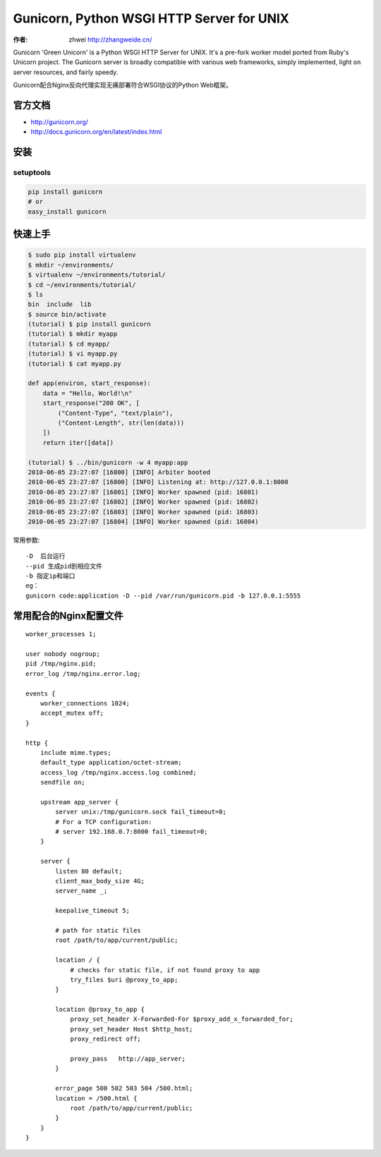 Gunicorn, Python WSGI HTTP Server for UNIX
==============================================
:作者: zhwei http://zhangweide.cn/

Gunicorn 'Green Unicorn' is a Python WSGI HTTP Server for UNIX. It's a pre-fork worker model ported from Ruby's Unicorn project. The Gunicorn server is broadly compatible with various web frameworks, simply implemented, light on server resources, and fairly speedy.

Gunicorn配合Nginx反向代理实现无痛部署符合WSGI协议的Python Web框架。

.. image:: http://docs.gunicorn.org/en/latest/_images/gunicorn.png

官方文档
------------------

* http://gunicorn.org/
* http://docs.gunicorn.org/en/latest/index.html


安装
------------------

setuptools
^^^^^^^^^^^^^^^^^^

.. code-block:: bash

    pip install gunicorn
    # or
    easy_install gunicorn

快速上手
--------------------

.. code-block:: bash

    $ sudo pip install virtualenv
    $ mkdir ~/environments/
    $ virtualenv ~/environments/tutorial/
    $ cd ~/environments/tutorial/
    $ ls
    bin  include  lib
    $ source bin/activate
    (tutorial) $ pip install gunicorn
    (tutorial) $ mkdir myapp
    (tutorial) $ cd myapp/
    (tutorial) $ vi myapp.py
    (tutorial) $ cat myapp.py

    def app(environ, start_response):
        data = "Hello, World!\n"
        start_response("200 OK", [
            ("Content-Type", "text/plain"),
            ("Content-Length", str(len(data)))
        ])
        return iter([data])

    (tutorial) $ ../bin/gunicorn -w 4 myapp:app
    2010-06-05 23:27:07 [16800] [INFO] Arbiter booted
    2010-06-05 23:27:07 [16800] [INFO] Listening at: http://127.0.0.1:8000
    2010-06-05 23:27:07 [16801] [INFO] Worker spawned (pid: 16801)
    2010-06-05 23:27:07 [16802] [INFO] Worker spawned (pid: 16802)
    2010-06-05 23:27:07 [16803] [INFO] Worker spawned (pid: 16803)
    2010-06-05 23:27:07 [16804] [INFO] Worker spawned (pid: 16804)

常用参数::

    -D  后台运行
    --pid 生成pid到相应文件
    -b 指定ip和端口
    eg：
    gunicorn code:application -D --pid /var/run/gunicorn.pid -b 127.0.0.1:5555

常用配合的Nginx配置文件
-----------------------

::

    worker_processes 1;

    user nobody nogroup;
    pid /tmp/nginx.pid;
    error_log /tmp/nginx.error.log;

    events {
        worker_connections 1024;
        accept_mutex off;
    }

    http {
        include mime.types;
        default_type application/octet-stream;
        access_log /tmp/nginx.access.log combined;
        sendfile on;

        upstream app_server {
            server unix:/tmp/gunicorn.sock fail_timeout=0;
            # For a TCP configuration:
            # server 192.168.0.7:8000 fail_timeout=0;
        }

        server {
            listen 80 default;
            client_max_body_size 4G;
            server_name _;

            keepalive_timeout 5;

            # path for static files
            root /path/to/app/current/public;

            location / {
                # checks for static file, if not found proxy to app
                try_files $uri @proxy_to_app;
            }

            location @proxy_to_app {
                proxy_set_header X-Forwarded-For $proxy_add_x_forwarded_for;
                proxy_set_header Host $http_host;
                proxy_redirect off;

                proxy_pass   http://app_server;
            }

            error_page 500 502 503 504 /500.html;
            location = /500.html {
                root /path/to/app/current/public;
            }
        }
    }



